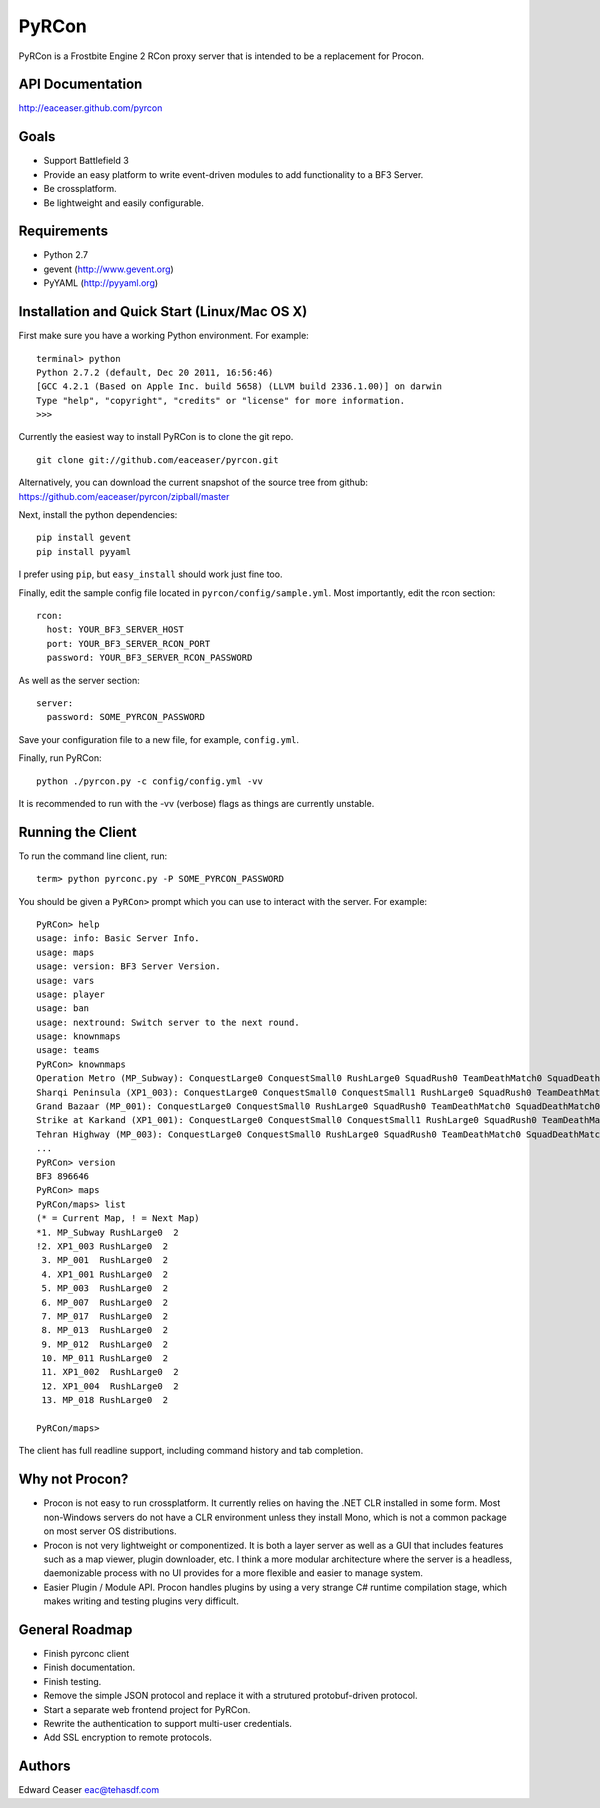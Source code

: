 PyRCon
============

PyRCon is a Frostbite Engine 2 RCon proxy server that is intended to be a replacement for Procon.

API Documentation
-------------
http://eaceaser.github.com/pyrcon

Goals
-----

* Support Battlefield 3
* Provide an easy platform to write event-driven modules to add functionality to a BF3 Server.
* Be crossplatform.
* Be lightweight and easily configurable.

Requirements
------------
* Python 2.7
* gevent (http://www.gevent.org)
* PyYAML (http://pyyaml.org)

Installation and Quick Start (Linux/Mac OS X)
------------
First make sure you have a working Python environment. For example:

::

  terminal> python
  Python 2.7.2 (default, Dec 20 2011, 16:56:46) 
  [GCC 4.2.1 (Based on Apple Inc. build 5658) (LLVM build 2336.1.00)] on darwin
  Type "help", "copyright", "credits" or "license" for more information.
  >>> 

Currently the easiest way to install PyRCon is to clone the git repo. 

::

  git clone git://github.com/eaceaser/pyrcon.git

Alternatively, you can download the current snapshot of the source tree from github: https://github.com/eaceaser/pyrcon/zipball/master

Next, install the python dependencies:

::

  pip install gevent
  pip install pyyaml

I prefer using ``pip``, but ``easy_install`` should work just fine too.

Finally, edit the sample config file located in ``pyrcon/config/sample.yml``. Most importantly, edit the rcon section:

::

  rcon:
    host: YOUR_BF3_SERVER_HOST
    port: YOUR_BF3_SERVER_RCON_PORT
    password: YOUR_BF3_SERVER_RCON_PASSWORD

As well as the server section:

::

  server:
    password: SOME_PYRCON_PASSWORD

Save your configuration file to a new file, for example, ``config.yml``.

Finally, run PyRCon:

::

  python ./pyrcon.py -c config/config.yml -vv

It is recommended to run with the -vv (verbose) flags as things are currently unstable.

Running the Client
------------------
To run the command line client, run:

::

  term> python pyrconc.py -P SOME_PYRCON_PASSWORD

You should be given a ``PyRCon>`` prompt which you can use to interact with the server. For example:

::

  PyRCon> help
  usage: info: Basic Server Info.
  usage: maps
  usage: version: BF3 Server Version.
  usage: vars
  usage: player
  usage: ban
  usage: nextround: Switch server to the next round.
  usage: knownmaps
  usage: teams
  PyRCon> knownmaps
  Operation Metro (MP_Subway): ConquestLarge0 ConquestSmall0 RushLarge0 SquadRush0 TeamDeathMatch0 SquadDeathMatch0
  Sharqi Peninsula (XP1_003): ConquestLarge0 ConquestSmall0 ConquestSmall1 RushLarge0 SquadRush0 TeamDeathMatch0 SquadDeathMatch0
  Grand Bazaar (MP_001): ConquestLarge0 ConquestSmall0 RushLarge0 SquadRush0 TeamDeathMatch0 SquadDeathMatch0
  Strike at Karkand (XP1_001): ConquestLarge0 ConquestSmall0 ConquestSmall1 RushLarge0 SquadRush0 TeamDeathMatch0 SquadDeathMatch0
  Tehran Highway (MP_003): ConquestLarge0 ConquestSmall0 RushLarge0 SquadRush0 TeamDeathMatch0 SquadDeathMatch0
  ...
  PyRCon> version
  BF3 896646
  PyRCon> maps
  PyRCon/maps> list
  (* = Current Map, ! = Next Map)
  *1. MP_Subway RushLarge0  2
  !2. XP1_003 RushLarge0  2
   3. MP_001  RushLarge0  2
   4. XP1_001 RushLarge0  2
   5. MP_003  RushLarge0  2
   6. MP_007  RushLarge0  2
   7. MP_017  RushLarge0  2
   8. MP_013  RushLarge0  2
   9. MP_012  RushLarge0  2
   10. MP_011 RushLarge0  2
   11. XP1_002  RushLarge0  2
   12. XP1_004  RushLarge0  2
   13. MP_018 RushLarge0  2

  PyRCon/maps>

The client has full readline support, including command history and tab completion.

Why not Procon?
---------------

* Procon is not easy to run crossplatform. It currently relies on having the .NET CLR installed in some form. Most non-Windows servers do not have a CLR environment unless they install Mono, which is not a common package on most server OS distributions. 
* Procon is not very lightweight or componentized. It is both a layer server as well as a GUI that includes features  such as a map viewer, plugin downloader, etc. I think a more modular architecture where the server is a headless, daemonizable process with no UI provides for a more flexible and easier to manage system.
* Easier Plugin / Module API. Procon handles plugins by using a very strange C# runtime compilation stage, which makes  writing and testing plugins very difficult. 

General Roadmap
-------
* Finish pyrconc client
* Finish documentation.
* Finish testing.
* Remove the simple JSON protocol and replace it with a strutured protobuf-driven protocol.
* Start a separate web frontend project for PyRCon.
* Rewrite the authentication to support multi-user credentials.
* Add SSL encryption to remote protocols.

Authors
-------
Edward Ceaser eac@tehasdf.com

